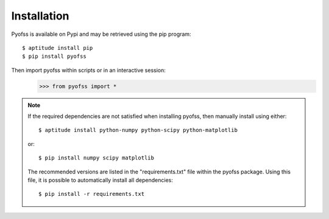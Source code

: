 
Installation
============

Pyofss is available on Pypi and may be retrieved using the pip program::

   $ aptitude install pip
   $ pip install pyofss

Then import pyofss within scripts or in an interactive session:
   >>> from pyofss import *

.. note::
   If the required dependencies are not satisfied when installing pyofss, then manually install using either::

      $ aptitude install python-numpy python-scipy python-matplotlib

   or::

      $ pip install numpy scipy matplotlib

   The recommended versions are listed in the "requirements.txt" file within the pyofss package.
   Using this file, it is possible to automatically install all dependencies::

      $ pip install -r requirements.txt
